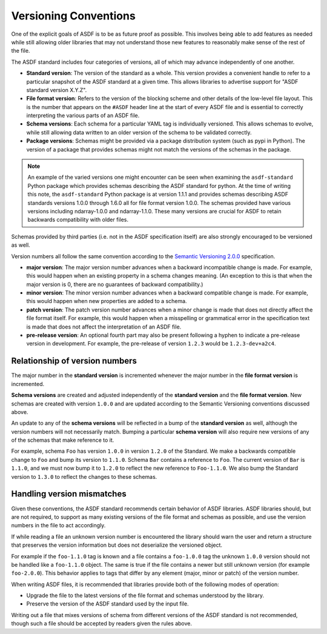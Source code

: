 .. _versioning-conventions:

Versioning Conventions
======================

One of the explicit goals of ASDF is to be as future proof as
possible.  This involves being able to add features as needed while
still allowing older libraries that may not understand those new
features to reasonably make sense of the rest of the file.

The ASDF standard includes four categories of versions, all of which
may advance independently of one another.

- **Standard version**: The version of the standard as a whole.  This
  version provides a convenient handle to refer to a particular
  snapshot of the ASDF standard at a given time.  This allows
  libraries to advertise support for "ASDF standard version X.Y.Z".

- **File format version**: Refers to the version of the blocking
  scheme and other details of the low-level file layout.  This is the
  number that appears on the ``#ASDF`` header line at the start of
  every ASDF file and is essential to correctly interpreting the
  various parts of an ASDF file.

- **Schema versions**: Each schema for a particular YAML tag is
  individually versioned.  This allows schemas to evolve, while still
  allowing data written to an older version of the schema to be
  validated correctly.

- **Package versions**: Schemas might be provided via a package
  distribution system (such as pypi in Python). The version of a
  package that provides schemas might not match the versions of the
  schemas in the package.

.. note::

   An example of the varied versions one might encounter can be
   seen when examining the ``asdf-standard`` Python package which
   provides schemas describing the ASDF standard for python. At the
   time of writing this note, the ``asdf-standard`` Python package is
   at version 1.1.1 and provides schemas describing ASDF standards
   versions 1.0.0 through 1.6.0 all for file format version 1.0.0.
   The schemas provided have various versions including ndarray-1.0.0
   and ndarray-1.1.0. These many versions are crucial for ASDF
   to retain backwards compatibility with older files.

Schemas provided by third parties (i.e. not in the ASDF
specification itself) are also strongly encouraged to be versioned
as well.

Version numbers all follow the same convention according to the
`Semantic Versioning 2.0.0 <http://semver.org/spec/v2.0.0.html>`__
specification.

- **major version**: The major version number advances when a
  backward incompatible change is made.  For example, this would
  happen when an existing property in a schema changes meaning.
  (An exception to this is that when the major version is 0, there
  are no guarantees of backward compatibility.)

- **minor version**: The minor version number advances when a
  backward compatible change is made.  For example, this would
  happen when new properties are added to a schema.

- **patch version**: The patch version number advances when a minor
  change is made that does not directly affect the file format itself.
  For example, this would happen when a misspelling or grammatical
  error in the specification text is made that does not affect the
  interpretation of an ASDF file.

- **pre-release version**: An optional fourth part may also be present
  following a hyphen to indicate a pre-release version in development.
  For example, the pre-release of version ``1.2.3`` would be
  ``1.2.3-dev+a2c4``.

Relationship of version numbers
-------------------------------

The major number in the **standard version** is incremented whenever
the major number in the **file format version** is incremented.

**Schema versions** are created and adjusted independently of the **standard
version** and the **file format version**. New schemas are created with version
``1.0.0`` and are updated according to the Semantic Versioning conventions
discussed above.

An update to any of the **schema versions** will be reflected in a bump of the
**standard version** as well, although the version numbers will not necessarily
match. Bumping a particular **schema version** will also require new versions
of any of the schemas that make reference to it.

For example, schema ``Foo`` has version ``1.0.0`` in version ``1.2.0`` of the
Standard. We make a backwards compatible change to ``Foo`` and bump its version
to ``1.1.0``. Schema ``Bar`` contains a  reference to ``Foo``. The current
version of ``Bar`` is ``1.1.0``, and we must now bump it to ``1.2.0`` to
reflect the new reference to ``Foo-1.1.0``. We also bump the Standard version
to ``1.3.0`` to reflect the changes to these schemas.

Handling version mismatches
---------------------------

Given these conventions, the ASDF standard recommends certain behavior
of ASDF libraries.  ASDF libraries should, but are not required, to
support as many existing versions of the file format and schemas as
possible, and use the version numbers in the file to act accordingly.

If while reading a file an unknown version number is encountered
the library should warn the user and return a structure that
preserves the version information but does not deserialize the
versioned object.

For example if the ``foo-1.1.0`` tag is known and
a file contains a ``foo-1.0.0`` tag the unknown ``1.0.0`` version
should not be handled like a ``foo-1.1.0`` object. The same
is true if the file contains a newer but still unknown version
(for example ``foo-2.0.0``). This behavior applies to tags
that differ by any element (major, minor or patch) of the version
number.

When writing ASDF files, it is recommended that libraries provide both
of the following modes of operation:

- Upgrade the file to the latest versions of the file format and
  schemas understood by the library.

- Preserve the version of the ASDF standard used by the input file.

Writing out a file that mixes versions of schema from different
versions of the ASDF standard is not recommended, though such a file
should be accepted by readers given the rules above.
